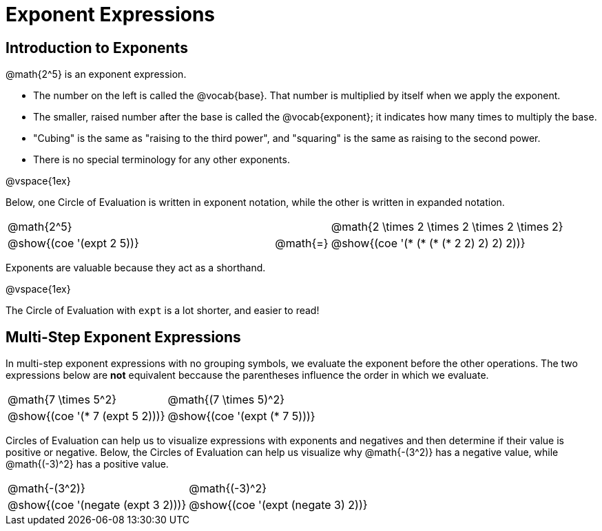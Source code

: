 = Exponent Expressions

== Introduction to Exponents

@math{2^5} is an exponent expression.

- The number on the left is called the @vocab{base}. That number is multiplied by itself when we apply the exponent.
- The smaller, raised number after the base is called the @vocab{exponent}; it indicates how many times to multiply the base.
- "Cubing" is the same as "raising to the third power", and "squaring" is the same as raising to the second power.
- There is no special terminology for any other exponents.

@vspace{1ex}

Below, one Circle of Evaluation is written in exponent notation, while the other is written in expanded notation.

[.embedded, cols="^.^5,^.^1,^.^5", grid="none", stripes="none" frame="none"]
|===
| @math{2^5}
|
| @math{2 \times 2 \times 2 \times 2 \times 2}

| @show{(coe '(expt 2 5))}
| @math{=}
| @show{(coe '(* (* (* (* 2 2) 2) 2) 2))}
|===

Exponents are valuable because they act as a shorthand.

@vspace{1ex}

The Circle of Evaluation with `expt` is a lot shorter, and easier to read!

== Multi-Step Exponent Expressions

In multi-step exponent expressions with no grouping symbols, we evaluate the exponent before the other operations. The two expressions below are *not* equivalent beccause the parentheses influence the order in which we evaluate.

[.embedded, cols="^.^5,^.^5", grid="none", stripes="none" frame="none"]
|===
| @math{7 \times 5^2}
| @math{(7 \times 5)^2}

| @show{(coe '(* 7 (expt 5 2)))}
| @show{(coe '(expt (* 7 5)))}
|===

Circles of Evaluation can help us to visualize expressions with exponents and negatives and then determine if their value is positive or negative. Below, the Circles of Evaluation can help us visualize why @math{-(3^2)} has a negative value, while @math{(-3)^2} has a positive value.

[.embedded, cols="^.^1,^.^1", grid="none", stripes="none", frame="none"]
|===
| @math{-(3^2)}
| @math{(-3)^2}
| @show{(coe  '(negate (expt 3 2)))}
| @show{(coe  '(expt (negate 3) 2))}
|===
